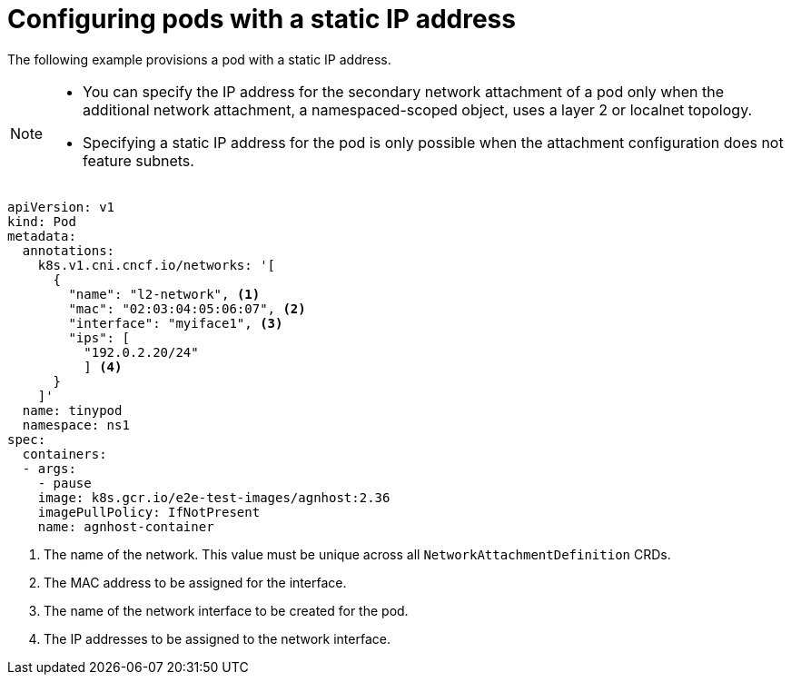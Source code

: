 // Module included in the following assemblies:
//
// * networking/multiple_networks/configuring-additional-network.adoc

:_mod-docs-content-type: CONCEPT
[id="configuring-pods-static-ip_{context}"]
= Configuring pods with a static IP address

The following example provisions a pod with a static IP address.

[NOTE]
====
* You can specify the IP address for the secondary network attachment of a pod only when the additional network attachment, a namespaced-scoped object, uses a layer 2 or localnet topology.
* Specifying a static IP address for the pod is only possible when the attachment configuration does not feature subnets.
====

[source,yaml]
----
apiVersion: v1
kind: Pod
metadata:
  annotations:
    k8s.v1.cni.cncf.io/networks: '[
      {
        "name": "l2-network", <1>
        "mac": "02:03:04:05:06:07", <2>
        "interface": "myiface1", <3>
        "ips": [
          "192.0.2.20/24"
          ] <4>
      }
    ]'
  name: tinypod
  namespace: ns1
spec:
  containers:
  - args:
    - pause
    image: k8s.gcr.io/e2e-test-images/agnhost:2.36
    imagePullPolicy: IfNotPresent
    name: agnhost-container
----
<1> The name of the network. This value must be unique across all `NetworkAttachmentDefinition` CRDs.
<2> The MAC address to be assigned for the interface.
<3> The name of the network interface to be created for the pod.
<4> The IP addresses to be assigned to the network interface.
